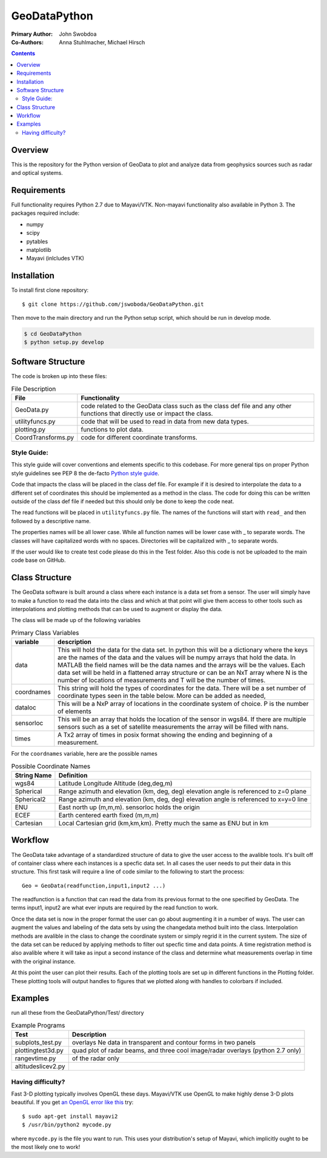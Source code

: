 =============
GeoDataPython
=============

.. image:: logo/logo1.png
   :alt: GeoDataPython example of OMTI and RISR data

:Primary Author: John Swobdoa
:Co-Authors: Anna Stuhlmacher, Michael Hirsch

.. contents::

Overview
========
This is the repository for the Python version of GeoData to plot and analyze data from geophysics sources such as radar and optical systems.

Requirements
============
Full functionality requires Python 2.7 due to Mayavi/VTK.
Non-mayavi functionality also available in Python 3.
The packages required include:

* numpy
* scipy
* pytables
* matplotlib
* Mayavi (inlcludes VTK)

Installation
============
To install first clone repository::

	$ git clone https://github.com/jswoboda/GeoDataPython.git

Then move to the main directory and run the Python setup script, which should be run in develop mode.

.. code:: bash

	$ cd GeoDataPython
	$ python setup.py develop

Software Structure
==================

The code is broken up into these files:

.. table:: File Description

 ==================  ==============
 File        	     Functionality
 ==================  ==============
 GeoData.py  	     code related to the GeoData class such as the class def file and any other functions that directly use or impact the class.
 utilityfuncs.py     code that will be used to read in data from new data types.
 plotting.py 	     functions to plot data.
 CoordTransforms.py  code for different coordinate transforms.
 ==================  ==============

Style Guide:
------------

This style guide will cover conventions and elements specific to this codebase. For more general tips on proper Python style guidelines see PEP 8 the de-facto `Python style guide <http://legacy.python.org/dev/peps/pep-0008/>`_.

Code that impacts the class will be placed in the class def file. For example if it is desired to interpolate the data to a different set of coordinates this should be implemented as a method in the class. The code for doing this can be written outside of the class def file if needed but this should only be done to keep the code neat.

The read functions will be placed in ``utilityfuncs.py`` file. The names of the functions will start with ``read_`` and then followed by a descriptive name.


The properties names will be all lower case. While all function names will be lower case with _ to separate words. The classes will have capitalized words with no spaces. Directories will be capitalized with _ to separate words.

If the user would like to create test code please do this in the Test folder. Also this code is not be uploaded to the main code base on GitHub.

Class Structure
===============
The GeoData software is built around a class where each instance is a data set from a sensor. The user will simply have to make a function to read the data into the class and which at that point will give them access to other tools such as interpolations and plotting methods that can be used to augment or display the data.

The class will be made up of the following variables

.. table:: Primary Class Variables

 ========== =============
 variable   description
 ========== =============
 data       This will hold the data for the data set. In python this will be a dictionary where the keys are the names of the data and the values will be numpy arrays that hold the data. In MATLAB the field names will be the data names and the arrays will be the values.  Each data set will be held in a flattened array structure or can be an NxT array where N is the number of locations of measurements and T will be the number of times.
 coordnames This string will hold the types of coordinates for the data. There will be a set number of coordinate types seen in the table below. More can be added as needed,
 dataloc    This will be a NxP array of locations in the coordinate system of  choice. P is the number of elements
 sensorloc  This will be an array that holds the location of the sensor in wgs84. If there are multiple sensors such as a set of satellite measurements the array will be filled with nans.
 times      A Tx2 array of times in posix format showing the ending and beginning of a measurement.
 ========== =============

For the ``coordnames`` variable, here are the possible names

.. table:: Possible Coordinate Names

 =========== ===========
 String Name Definition
 =========== ===========
 wgs84       Latitude Longitude Altitude (deg,deg,m)
 Spherical   Range azimuth and elevation (km, deg, deg) elevation angle is referenced to z=0 plane
 Spherical2  Range azimuth and elevation (km, deg, deg) elevation angle is referenced to x=y=0 line
 ENU         East north up (m,m,m). sensorloc holds the origin
 ECEF        Earth centered earth fixed (m,m,m)
 Cartesian   Local Cartesian grid (km,km,km). Pretty much the same as ENU but in km
 =========== ===========




Workflow
========
The GeoData take advantage of a standardized structure of data to give the user access to the avalible tools. It's built off of container class where each instances is a specfic data set. In all cases the user needs to put their data in this structure. This first task will require a line of code similar to the following to start the process::

	Geo = GeoData(readfunction,input1,input2 ...)

The readfunction is a function that can read the data from its previous format to the one specified by GeoData. The terms input1, input2 are what ever inputs are required by the read function to work.

Once the data set is now in the proper format the user can go about augmenting it in a number of ways. The user can augment the values and labeling of the data sets by using the changedata method built into the class. Interpolation methods are avalible in the class to change the coordinate system or simply regrid it in the current system. The size of the data set can be reduced by applying methods to filter out specfic time and data points. A time registration method is also avalible where it will take as input a second instance of the class and determine what measurements overlap in time with the original instance.

At this point the user can plot their results. Each of the plotting tools are set up in different functions in the Plotting folder. These plotting tools will output handles to figures that we plotted along with handles to colorbars if included.

Examples
========
run all these from the GeoDataPython/Test/ directory

.. table:: Example Programs

 ================== ===========
 Test               Description
 ================== ===========
 subplots_test.py   overlays Ne data in transparent and contour forms in two panels
 plottingtest3d.py  quad plot of radar beams, and three cool image/radar overlays (python 2.7 only)
 rangevtime.py      of the radar only
 altitudeslicev2.py
 ================== ===========



Having difficulty?
------------------

Fast 3-D plotting typically involves OpenGL these days.
Mayavi/VTK use OpenGL to make highly dense 3-D plots beautiful.
If you get `an OpenGL error like this <https://gist.github.com/scienceopen/da7f89e22ced7929c09f>`_ try::

	$ sudo apt-get install mayavi2
	$ /usr/bin/python2 mycode.py

where ``mycode.py`` is the file you want to run.
This uses your distribution's setup of Mayavi, which implicitly ought to be the most likely one to work!
